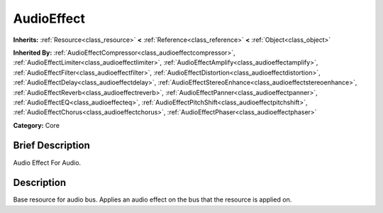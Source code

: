 .. Generated automatically by doc/tools/makerst.py in Godot's source tree.
.. DO NOT EDIT THIS FILE, but the AudioEffect.xml source instead.
.. The source is found in doc/classes or modules/<name>/doc_classes.

.. _class_AudioEffect:

AudioEffect
===========

**Inherits:** :ref:`Resource<class_resource>` **<** :ref:`Reference<class_reference>` **<** :ref:`Object<class_object>`

**Inherited By:** :ref:`AudioEffectCompressor<class_audioeffectcompressor>`, :ref:`AudioEffectLimiter<class_audioeffectlimiter>`, :ref:`AudioEffectAmplify<class_audioeffectamplify>`, :ref:`AudioEffectFilter<class_audioeffectfilter>`, :ref:`AudioEffectDistortion<class_audioeffectdistortion>`, :ref:`AudioEffectDelay<class_audioeffectdelay>`, :ref:`AudioEffectStereoEnhance<class_audioeffectstereoenhance>`, :ref:`AudioEffectReverb<class_audioeffectreverb>`, :ref:`AudioEffectPanner<class_audioeffectpanner>`, :ref:`AudioEffectEQ<class_audioeffecteq>`, :ref:`AudioEffectPitchShift<class_audioeffectpitchshift>`, :ref:`AudioEffectChorus<class_audioeffectchorus>`, :ref:`AudioEffectPhaser<class_audioeffectphaser>`

**Category:** Core

Brief Description
-----------------

Audio Effect For Audio.

Description
-----------

Base resource for audio bus. Applies an audio effect on the bus that the resource is applied on.

